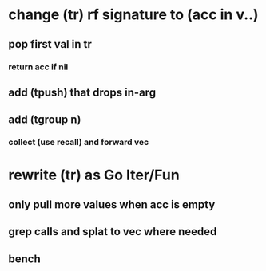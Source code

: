 * change (tr) rf signature to (acc in v..)
** pop first val in tr
*** return acc if nil
** add (tpush) that drops in-arg
** add (tgroup n)
*** collect (use recall) and forward vec
* rewrite (tr) as Go Iter/Fun
** only pull more values when acc is empty
** grep calls and splat to vec where needed
** bench
